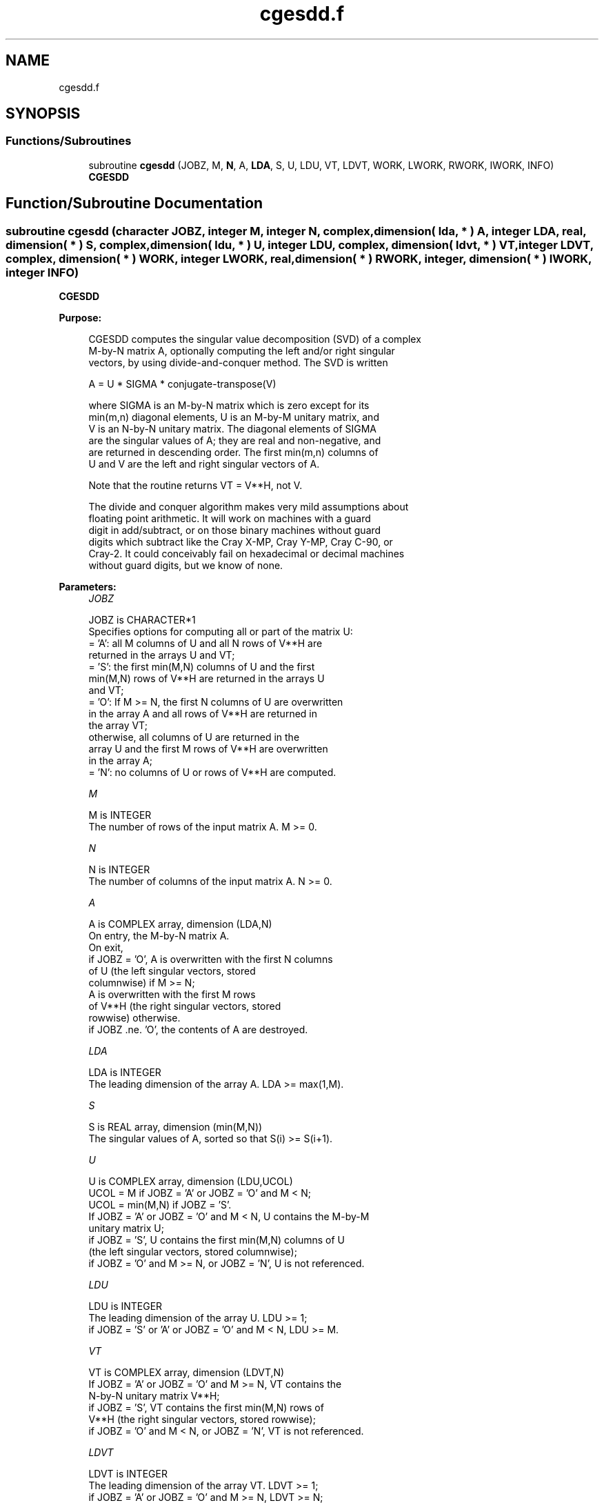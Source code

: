 .TH "cgesdd.f" 3 "Tue Nov 14 2017" "Version 3.8.0" "LAPACK" \" -*- nroff -*-
.ad l
.nh
.SH NAME
cgesdd.f
.SH SYNOPSIS
.br
.PP
.SS "Functions/Subroutines"

.in +1c
.ti -1c
.RI "subroutine \fBcgesdd\fP (JOBZ, M, \fBN\fP, A, \fBLDA\fP, S, U, LDU, VT, LDVT, WORK, LWORK, RWORK, IWORK, INFO)"
.br
.RI "\fBCGESDD\fP "
.in -1c
.SH "Function/Subroutine Documentation"
.PP 
.SS "subroutine cgesdd (character JOBZ, integer M, integer N, complex, dimension( lda, * ) A, integer LDA, real, dimension( * ) S, complex, dimension( ldu, * ) U, integer LDU, complex, dimension( ldvt, * ) VT, integer LDVT, complex, dimension( * ) WORK, integer LWORK, real, dimension( * ) RWORK, integer, dimension( * ) IWORK, integer INFO)"

.PP
\fBCGESDD\fP  
.PP
\fBPurpose: \fP
.RS 4

.PP
.nf
 CGESDD computes the singular value decomposition (SVD) of a complex
 M-by-N matrix A, optionally computing the left and/or right singular
 vectors, by using divide-and-conquer method. The SVD is written

      A = U * SIGMA * conjugate-transpose(V)

 where SIGMA is an M-by-N matrix which is zero except for its
 min(m,n) diagonal elements, U is an M-by-M unitary matrix, and
 V is an N-by-N unitary matrix.  The diagonal elements of SIGMA
 are the singular values of A; they are real and non-negative, and
 are returned in descending order.  The first min(m,n) columns of
 U and V are the left and right singular vectors of A.

 Note that the routine returns VT = V**H, not V.

 The divide and conquer algorithm makes very mild assumptions about
 floating point arithmetic. It will work on machines with a guard
 digit in add/subtract, or on those binary machines without guard
 digits which subtract like the Cray X-MP, Cray Y-MP, Cray C-90, or
 Cray-2. It could conceivably fail on hexadecimal or decimal machines
 without guard digits, but we know of none.
.fi
.PP
 
.RE
.PP
\fBParameters:\fP
.RS 4
\fIJOBZ\fP 
.PP
.nf
          JOBZ is CHARACTER*1
          Specifies options for computing all or part of the matrix U:
          = 'A':  all M columns of U and all N rows of V**H are
                  returned in the arrays U and VT;
          = 'S':  the first min(M,N) columns of U and the first
                  min(M,N) rows of V**H are returned in the arrays U
                  and VT;
          = 'O':  If M >= N, the first N columns of U are overwritten
                  in the array A and all rows of V**H are returned in
                  the array VT;
                  otherwise, all columns of U are returned in the
                  array U and the first M rows of V**H are overwritten
                  in the array A;
          = 'N':  no columns of U or rows of V**H are computed.
.fi
.PP
.br
\fIM\fP 
.PP
.nf
          M is INTEGER
          The number of rows of the input matrix A.  M >= 0.
.fi
.PP
.br
\fIN\fP 
.PP
.nf
          N is INTEGER
          The number of columns of the input matrix A.  N >= 0.
.fi
.PP
.br
\fIA\fP 
.PP
.nf
          A is COMPLEX array, dimension (LDA,N)
          On entry, the M-by-N matrix A.
          On exit,
          if JOBZ = 'O',  A is overwritten with the first N columns
                          of U (the left singular vectors, stored
                          columnwise) if M >= N;
                          A is overwritten with the first M rows
                          of V**H (the right singular vectors, stored
                          rowwise) otherwise.
          if JOBZ .ne. 'O', the contents of A are destroyed.
.fi
.PP
.br
\fILDA\fP 
.PP
.nf
          LDA is INTEGER
          The leading dimension of the array A.  LDA >= max(1,M).
.fi
.PP
.br
\fIS\fP 
.PP
.nf
          S is REAL array, dimension (min(M,N))
          The singular values of A, sorted so that S(i) >= S(i+1).
.fi
.PP
.br
\fIU\fP 
.PP
.nf
          U is COMPLEX array, dimension (LDU,UCOL)
          UCOL = M if JOBZ = 'A' or JOBZ = 'O' and M < N;
          UCOL = min(M,N) if JOBZ = 'S'.
          If JOBZ = 'A' or JOBZ = 'O' and M < N, U contains the M-by-M
          unitary matrix U;
          if JOBZ = 'S', U contains the first min(M,N) columns of U
          (the left singular vectors, stored columnwise);
          if JOBZ = 'O' and M >= N, or JOBZ = 'N', U is not referenced.
.fi
.PP
.br
\fILDU\fP 
.PP
.nf
          LDU is INTEGER
          The leading dimension of the array U.  LDU >= 1;
          if JOBZ = 'S' or 'A' or JOBZ = 'O' and M < N, LDU >= M.
.fi
.PP
.br
\fIVT\fP 
.PP
.nf
          VT is COMPLEX array, dimension (LDVT,N)
          If JOBZ = 'A' or JOBZ = 'O' and M >= N, VT contains the
          N-by-N unitary matrix V**H;
          if JOBZ = 'S', VT contains the first min(M,N) rows of
          V**H (the right singular vectors, stored rowwise);
          if JOBZ = 'O' and M < N, or JOBZ = 'N', VT is not referenced.
.fi
.PP
.br
\fILDVT\fP 
.PP
.nf
          LDVT is INTEGER
          The leading dimension of the array VT.  LDVT >= 1;
          if JOBZ = 'A' or JOBZ = 'O' and M >= N, LDVT >= N;
          if JOBZ = 'S', LDVT >= min(M,N).
.fi
.PP
.br
\fIWORK\fP 
.PP
.nf
          WORK is COMPLEX array, dimension (MAX(1,LWORK))
          On exit, if INFO = 0, WORK(1) returns the optimal LWORK.
.fi
.PP
.br
\fILWORK\fP 
.PP
.nf
          LWORK is INTEGER
          The dimension of the array WORK. LWORK >= 1.
          If LWORK = -1, a workspace query is assumed.  The optimal
          size for the WORK array is calculated and stored in WORK(1),
          and no other work except argument checking is performed.

          Let mx = max(M,N) and mn = min(M,N).
          If JOBZ = 'N', LWORK >= 2*mn + mx.
          If JOBZ = 'O', LWORK >= 2*mn*mn + 2*mn + mx.
          If JOBZ = 'S', LWORK >=   mn*mn + 3*mn.
          If JOBZ = 'A', LWORK >=   mn*mn + 2*mn + mx.
          These are not tight minimums in all cases; see comments inside code.
          For good performance, LWORK should generally be larger;
          a query is recommended.
.fi
.PP
.br
\fIRWORK\fP 
.PP
.nf
          RWORK is REAL array, dimension (MAX(1,LRWORK))
          Let mx = max(M,N) and mn = min(M,N).
          If JOBZ = 'N',    LRWORK >= 5*mn (LAPACK <= 3.6 needs 7*mn);
          else if mx >> mn, LRWORK >= 5*mn*mn + 5*mn;
          else              LRWORK >= max( 5*mn*mn + 5*mn,
                                           2*mx*mn + 2*mn*mn + mn ).
.fi
.PP
.br
\fIIWORK\fP 
.PP
.nf
          IWORK is INTEGER array, dimension (8*min(M,N))
.fi
.PP
.br
\fIINFO\fP 
.PP
.nf
          INFO is INTEGER
          = 0:  successful exit.
          < 0:  if INFO = -i, the i-th argument had an illegal value.
          > 0:  The updating process of SBDSDC did not converge.
.fi
.PP
 
.RE
.PP
\fBAuthor:\fP
.RS 4
Univ\&. of Tennessee 
.PP
Univ\&. of California Berkeley 
.PP
Univ\&. of Colorado Denver 
.PP
NAG Ltd\&. 
.RE
.PP
\fBDate:\fP
.RS 4
June 2016 
.RE
.PP
\fBContributors: \fP
.RS 4
Ming Gu and Huan Ren, Computer Science Division, University of California at Berkeley, USA 
.RE
.PP

.PP
Definition at line 228 of file cgesdd\&.f\&.
.SH "Author"
.PP 
Generated automatically by Doxygen for LAPACK from the source code\&.

